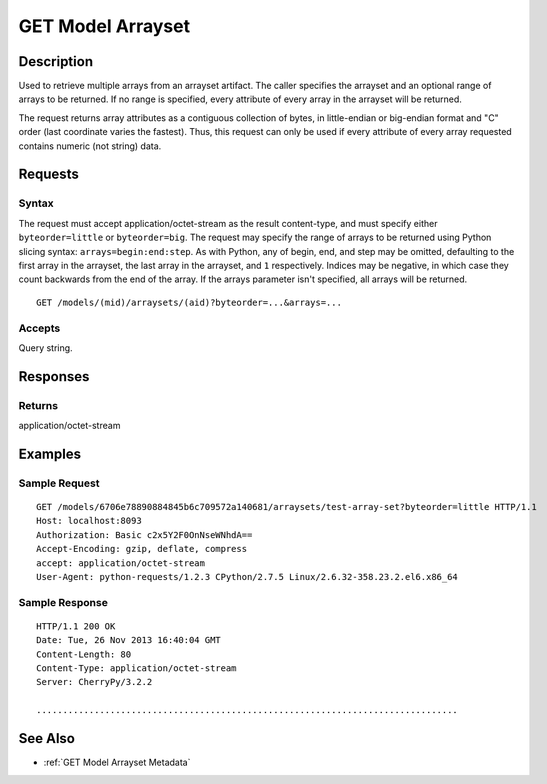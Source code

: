 .. _GET Model Arrayset:

GET Model Arrayset
==================
Description
-----------

Used to retrieve multiple arrays from an arrayset artifact. The caller
specifies the arrayset and an optional range of arrays to be returned.
If no range is specified, every attribute of every array in the arrayset
will be returned.

The request returns array attributes as a contiguous collection of
bytes, in little-endian or big-endian format and "C" order (last
coordinate varies the fastest). Thus, this request can only be used if
every attribute of every array requested contains numeric (not string)
data.

Requests
--------

Syntax
^^^^^^

The request must accept application/octet-stream as the result
content-type, and must specify either ``byteorder=little`` or
``byteorder=big``. The request may specify the range of arrays to be
returned using Python slicing syntax: ``arrays=begin:end:step``. As with
Python, any of begin, end, and step may be omitted, defaulting to the
first array in the arrayset, the last array in the arrayset, and ``1``
respectively. Indices may be negative, in which case they count
backwards from the end of the array. If the arrays parameter isn't
specified, all arrays will be returned.

::

    GET /models/(mid)/arraysets/(aid)?byteorder=...&arrays=...

Accepts
^^^^^^^

Query string.

Responses
---------

Returns
^^^^^^^

application/octet-stream

Examples
--------

Sample Request
^^^^^^^^^^^^^^

::

    GET /models/6706e78890884845b6c709572a140681/arraysets/test-array-set?byteorder=little HTTP/1.1
    Host: localhost:8093
    Authorization: Basic c2x5Y2F0OnNseWNhdA==
    Accept-Encoding: gzip, deflate, compress
    accept: application/octet-stream
    User-Agent: python-requests/1.2.3 CPython/2.7.5 Linux/2.6.32-358.23.2.el6.x86_64

Sample Response
^^^^^^^^^^^^^^^

::

    HTTP/1.1 200 OK
    Date: Tue, 26 Nov 2013 16:40:04 GMT
    Content-Length: 80
    Content-Type: application/octet-stream
    Server: CherryPy/3.2.2

    ................................................................................

See Also
--------

-  :ref:`GET Model Arrayset Metadata`

